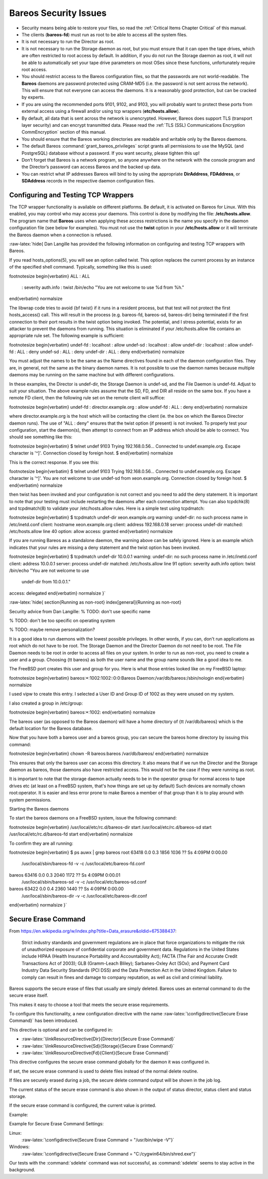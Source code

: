 Bareos Security Issues
======================

.. index:: General; Security 

-  Security means being able to restore your files, so read the
   :ref:`Critical Items Chapter Critical` of this manual.

-  The clients (**bareos-fd**) must run as root to be able to access all
   the system files.

-  It is not necessary to run the Director as root.

-  It is not necessary to run the Storage daemon as root, but you must
   ensure that it can open the tape drives, which are often restricted
   to root access by default. In addition, if you do not run the Storage
   daemon as root, it will not be able to automatically set your tape
   drive parameters on most OSes since these functions, unfortunately
   require root access.

-  You should restrict access to the Bareos configuration files, so that
   the passwords are not world-readable. The **Bareos** daemons are
   password protected using CRAM-MD5 (i.e. the password is not sent
   across the network). This will ensure that not everyone can access
   the daemons. It is a reasonably good protection, but can be cracked
   by experts.

-  If you are using the recommended ports 9101, 9102, and 9103, you will
   probably want to protect these ports from external access using a
   firewall and/or using tcp wrappers (**etc/hosts.allow**).

-  By default, all data that is sent across the network is unencrypted.
   However, Bareos does support TLS (transport layer security) and can
   encrypt transmitted data. Please read the
   :ref:`TLS (SSL) Communications Encryption CommEncryption`
   section of this manual.

-  You should ensure that the Bareos working directories are readable
   and writable only by the Bareos daemons.

-  The default Bareos :command:`grant_bareos_privileges`
   script grants all permissions to use the MySQL (and PostgreSQL)
   database without a password. If you want security, please tighten
   this up!

-  Don’t forget that Bareos is a network program, so anyone anywhere on
   the network with the console program and the Director’s password can
   access Bareos and the backed up data.

-  You can restrict what IP addresses Bareos will bind to by using the
   appropriate **DirAddress**, **FDAddress**, or **SDAddress** records
   in the respective daemon configuration files.

Configuring and Testing TCP Wrappers
------------------------------------

.. index:: General; TCP Wrappers 

.. index:: 
   triple: General; Wrappers; TCP
.. index:: General; libwrappers 

The TCP wrapper functionality is available on different platforms. Be
default, it is activated on Bareos for Linux. With this enabled, you may
control who may access your daemons. This control is done by modifying
the file: **/etc/hosts.allow**. The program name that **Bareos** uses
when applying these access restrictions is the name you specify in the
daemon configuration file (see below for examples). You must not use the
**twist** option in your **/etc/hosts.allow** or it will terminate the
Bareos daemon when a connection is refused.

:raw-latex:`\hide{
Dan Langille has provided the following information on configuring and
testing TCP wrappers with Bareos.

If you read hosts\_options(5), you will see an option called twist. This
option replaces the current process by an instance of the specified shell
command. Typically, something like this is used:

\footnotesize
\begin{verbatim}
ALL : ALL \
 : severity auth.info \
 : twist /bin/echo "You are not welcome to use %d from %h."
\end{verbatim}
\normalsize

The libwrap code tries to avoid {\bf twist} if it runs in a resident process,
but that test will not protect the first hosts\_access() call. This will
result in the process (e.g. bareos-fd, bareos-sd, bareos-dir) being terminated
if the first connection to their port results in the twist option being
invoked. The potential, and I stress potential, exists for an attacker to
prevent the daemons from running. This situation is eliminated if your
/etc/hosts.allow file contains an appropriate rule set. The following example
is sufficient:

\footnotesize
\begin{verbatim}
undef-fd : localhost : allow
undef-sd : localhost : allow
undef-dir : localhost : allow
undef-fd : ALL : deny
undef-sd : ALL : deny
undef-dir : ALL : deny
\end{verbatim}
\normalsize

You must adjust the names to be the same as the Name directives found
in each of the daemon configuration files. They are, in general, not the
same as the binary daemon names. It is not possible to use the
daemon names because multiple daemons may be running on the same machine
but with different configurations.

In these examples, the Director is undef-dir, the
Storage Daemon is undef-sd, and the File Daemon is undef-fd. Adjust to suit
your situation. The above example rules assume that the SD, FD, and DIR all
reside on the same box. If you have a remote FD client, then the following
rule set on the remote client will suffice:

\footnotesize
\begin{verbatim}
undef-fd : director.example.org : allow
undef-fd : ALL : deny
\end{verbatim}
\normalsize

where director.example.org is the host which will be contacting the client
(ie. the box on which the Bareos Director daemon runs). The use of "ALL :
deny" ensures that the twist option (if present) is not invoked. To properly
test your configuration, start the daemon(s), then attempt to connect from an
IP address which should be able to connect. You should see something like
this:

\footnotesize
\begin{verbatim}
$ telnet undef 9103
Trying 192.168.0.56...
Connected to undef.example.org.
Escape character is '^]'.
Connection closed by foreign host.
$
\end{verbatim}
\normalsize

This is the correct response. If you see this:

\footnotesize
\begin{verbatim}
$ telnet undef 9103
Trying 192.168.0.56...
Connected to undef.example.org.
Escape character is '^]'.
You are not welcome to use undef-sd from xeon.example.org.
Connection closed by foreign host.
$
\end{verbatim}
\normalsize

then twist has been invoked and your configuration is not correct and you need
to add the deny statement. It is important to note that your testing must
include restarting the daemons after each connection attempt. You can also
tcpdchk(8) and tcpdmatch(8) to validate your /etc/hosts.allow rules. Here is a
simple test using tcpdmatch:

\footnotesize
\begin{verbatim}
$ tcpdmatch undef-dir xeon.example.org
warning: undef-dir: no such process name in /etc/inetd.conf
client: hostname xeon.example.org
client: address 192.168.0.18
server: process undef-dir
matched: /etc/hosts.allow line 40
option: allow
access: granted
\end{verbatim}
\normalsize

If you are running Bareos as a standalone daemon, the warning above can be
safely ignored. Here is an example which indicates that your rules are missing
a deny statement and the twist option has been invoked.

\footnotesize
\begin{verbatim}
$ tcpdmatch undef-dir 10.0.0.1
warning: undef-dir: no such process name in /etc/inetd.conf
client: address 10.0.0.1
server: process undef-dir
matched: /etc/hosts.allow line 91
option: severity auth.info
option: twist /bin/echo "You are not welcome to use
  undef-dir from 10.0.0.1."
access: delegated
\end{verbatim}
\normalsize
}`

:raw-latex:`\hide{
\section{Running as non-root}
\index[general]{Running as non-root}

Security advice from Dan Langille:
% TODO: don't use specific name

% TODO: don't be too specific on operating system

% TODO: maybe remove personalization?

It is a good idea to run daemons with the lowest possible privileges.  In
other words, if you can, don't run applications as root which do  not have to
be root.  The Storage Daemon and the Director Daemon do not need to be root.
The  File Daemon needs to be root in order to access all files on your system.
In order to run as non-root, you need to create a user and a group.  Choosing
{\tt bareos} as both the user name and the group name sounds like a good idea
to me.

The FreeBSD port creates this user and group for you.
Here is what those entries looked like on my FreeBSD laptop:

\footnotesize
\begin{verbatim}
bareos:*:1002:1002::0:0:Bareos Daemon:/var/db/bareos:/sbin/nologin
\end{verbatim}
\normalsize

I used vipw to create this entry. I selected a User ID and Group ID  of 1002
as they were unused on my system.

I also created a group in /etc/group:

\footnotesize
\begin{verbatim}
bareos:*:1002:
\end{verbatim}
\normalsize

The bareos user (as opposed to the Bareos daemon) will have a home  directory
of {\tt /var/db/bareos} which is the  default location for the Bareos
database.

Now that you have both a bareos user and a bareos group, you can  secure the
bareos home directory by issuing this command:

\footnotesize
\begin{verbatim}
chown -R bareos:bareos /var/db/bareos/
\end{verbatim}
\normalsize

This ensures that only the bareos user can access this directory.  It also
means that if we run the Director and the Storage daemon  as bareos, those
daemons also have restricted access. This would not be  the case if they were
running as root.

It is important to note that the storage daemon actually needs  to be in the
operator group for normal access to tape drives etc (at  least on a FreeBSD
system, that's how things are set up by default)  Such devices are normally
chown root:operator. It is easier and less  error prone  to make Bareos a
member of that group than it is to play around  with system permissions.

Starting the Bareos daemons

To start the bareos daemons on a FreeBSD system, issue the following command:

\footnotesize
\begin{verbatim}
/usr/local/etc/rc.d/bareos-dir start
/usr/local/etc/rc.d/bareos-sd  start
/usr/local/etc/rc.d/bareos-fd  start
\end{verbatim}
\normalsize

To confirm they are all running:

\footnotesize
\begin{verbatim}
$ ps auwx | grep bareos
root   63418 0.0 0.3 1856 1036 ?? Ss 4:09PM 0:00.00
    /usr/local/sbin/bareos-fd -v -c /usr/local/etc/bareos-fd.conf
bareos 63416 0.0 0.3 2040 1172 ?? Ss 4:09PM 0:00.01
    /usr/local/sbin/bareos-sd -v -c /usr/local/etc/bareos-sd.conf
bareos 63422 0.0 0.4 2360 1440 ?? Ss 4:09PM 0:00.00
    /usr/local/sbin/bareos-dir -v -c /usr/local/etc/bareos-dir.conf
\end{verbatim}
\normalsize
}`

Secure Erase Command
--------------------

From
https://en.wikipedia.org/w/index.php?title=Data_erasure&oldid=675388437:

    Strict industry standards and government regulations are in place
    that force organizations to mitigate the risk of unauthorized
    exposure of confidential corporate and government data. Regulations
    in the United States include HIPAA (Health Insurance Portability and
    Accountability Act); FACTA (The Fair and Accurate Credit
    Transactions Act of 2003); GLB (Gramm-Leach Bliley); Sarbanes-Oxley
    Act (SOx); and Payment Card Industry Data Security Standards (PCI
    DSS) and the Data Protection Act in the United Kingdom. Failure to
    comply can result in fines and damage to company reputation, as well
    as civil and criminal liability.

Bareos supports the secure erase of files that usually are simply
deleted. Bareos uses an external command to do the secure erase itself.

This makes it easy to choose a tool that meets the secure erase
requirements.

To configure this functionality, a new configuration directive with the
name :raw-latex:`\configdirective{Secure Erase Command}` has been
introduced.

This directive is optional and can be configured in:

-  :raw-latex:`\linkResourceDirective{Dir}{Director}{Secure Erase Command}`

-  :raw-latex:`\linkResourceDirective{Sd}{Storage}{Secure Erase Command}`

-  :raw-latex:`\linkResourceDirective{Fd}{Client}{Secure Erase Command}`

This directive configures the secure erase command globally for the
daemon it was configured in.

If set, the secure erase command is used to delete files instead of the
normal delete routine.

If files are securely erased during a job, the secure delete command
output will be shown in the job log.

.. raw:: latex

   \begin{logging}{bareos.log}
   08-Sep 12:58 win-fd JobId 10: secure_erase: executing C:/cygwin64/bin/shred.exe "C:/temp/bareos-restores/C/Program Files/Bareos/Plugins/bareos_fd_consts.py"
   08-Sep 12:58 win-fd JobId 10: secure_erase: executing C:/cygwin64/bin/shred.exe "C:/temp/bareos-restores/C/Program Files/Bareos/Plugins/bareos_sd_consts.py"
   08-Sep 12:58 win-fd JobId 10: secure_erase: executing C:/cygwin64/bin/shred.exe "C:/temp/bareos-restores/C/Program Files/Bareos/Plugins/bpipe-fd.dll"
   \end{logging}

The current status of the secure erase command is also shown in the
output of status director, status client and status storage.

If the secure erase command is configured, the current value is printed.

Example:

.. raw:: latex

   \begin{bconsole}{}
   * <input>status dir</input>
   backup1.example.com-dir Version: 15.3.0 (24 August 2015) x86_64-suse-linux-gnu suse openSUSE 13.2 (Harlequin) (x86_64)
   Daemon started 08-Sep-15 12:50. Jobs: run=0, running=0 mode=0 db=sqlite3
    Heap: heap=290,816 smbytes=89,166 max_bytes=89,166 bufs=334 max_bufs=335
    secure erase command='/usr/bin/wipe -V'
   \end{bconsole}

Example for Secure Erase Command Settings:

Linux:
    :raw-latex:`\configdirective{Secure Erase Command = "/usr/bin/wipe -V"}`

Windows:
    :raw-latex:`\configdirective{Secure Erase Command = "C:/cygwin64/bin/shred.exe"}`

Our tests with the :command:`sdelete` command was not
successful, as :command:`sdelete` seems to stay active in
the background.
